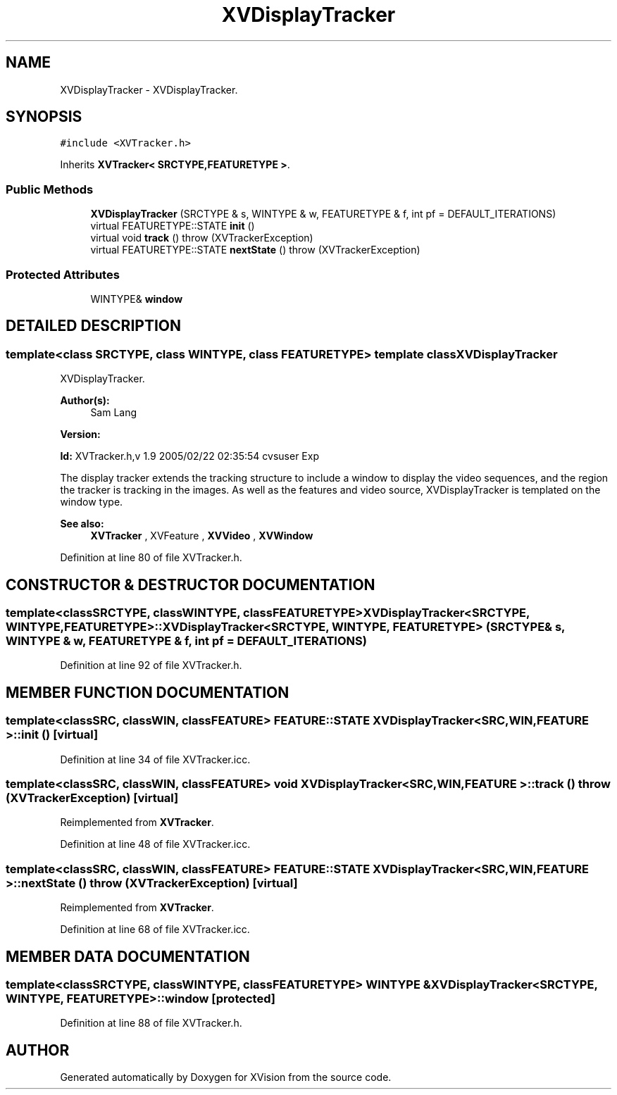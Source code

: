.TH XVDisplayTracker 3 "26 Oct 2007" "XVision" \" -*- nroff -*-
.ad l
.nh
.SH NAME
XVDisplayTracker \- XVDisplayTracker. 
.SH SYNOPSIS
.br
.PP
\fC#include <XVTracker.h>\fR
.PP
Inherits \fBXVTracker< SRCTYPE,FEATURETYPE >\fR.
.PP
.SS Public Methods

.in +1c
.ti -1c
.RI "\fBXVDisplayTracker\fR (SRCTYPE & s, WINTYPE & w, FEATURETYPE & f, int pf = DEFAULT_ITERATIONS)"
.br
.ti -1c
.RI "virtual FEATURETYPE::STATE \fBinit\fR ()"
.br
.ti -1c
.RI "virtual void \fBtrack\fR ()  throw (XVTrackerException)"
.br
.ti -1c
.RI "virtual FEATURETYPE::STATE \fBnextState\fR ()  throw (XVTrackerException)"
.br
.in -1c
.SS Protected Attributes

.in +1c
.ti -1c
.RI "WINTYPE& \fBwindow\fR"
.br
.in -1c
.SH DETAILED DESCRIPTION
.PP 

.SS template<class SRCTYPE, class WINTYPE, class FEATURETYPE>  template class XVDisplayTracker
XVDisplayTracker.
.PP
\fBAuthor(s): \fR
.in +1c
 Sam Lang 
.PP
\fBVersion: \fR
.in +1c
 
.PP
\fBId: \fR XVTracker.h,v 1.9 2005/02/22 02:35:54 cvsuser Exp 
.PP
The display tracker extends the tracking structure to include a window to display the video sequences, and the region the tracker is tracking in the images. As well as the features and video source, XVDisplayTracker is templated on the window type.
.PP
\fBSee also: \fR
.in +1c
 \fBXVTracker\fR ,  XVFeature ,  \fBXVVideo\fR ,  \fBXVWindow\fR 
.PP
Definition at line 80 of file XVTracker.h.
.SH CONSTRUCTOR & DESTRUCTOR DOCUMENTATION
.PP 
.SS template<classSRCTYPE, classWINTYPE, classFEATURETYPE> XVDisplayTracker<SRCTYPE, WINTYPE, FEATURETYPE>::XVDisplayTracker<SRCTYPE, WINTYPE, FEATURETYPE> (SRCTYPE & s, WINTYPE & w, FEATURETYPE & f, int pf = DEFAULT_ITERATIONS)
.PP
Definition at line 92 of file XVTracker.h.
.SH MEMBER FUNCTION DOCUMENTATION
.PP 
.SS template<classSRC, classWIN, classFEATURE> FEATURE::STATE XVDisplayTracker< SRC,WIN,FEATURE >::init ()\fC [virtual]\fR
.PP
Definition at line 34 of file XVTracker.icc.
.SS template<classSRC, classWIN, classFEATURE> void XVDisplayTracker< SRC,WIN,FEATURE >::track ()  throw (\fBXVTrackerException\fR)\fC [virtual]\fR
.PP
Reimplemented from \fBXVTracker\fR.
.PP
Definition at line 48 of file XVTracker.icc.
.SS template<classSRC, classWIN, classFEATURE> FEATURE::STATE XVDisplayTracker< SRC,WIN,FEATURE >::nextState ()  throw (\fBXVTrackerException\fR)\fC [virtual]\fR
.PP
Reimplemented from \fBXVTracker\fR.
.PP
Definition at line 68 of file XVTracker.icc.
.SH MEMBER DATA DOCUMENTATION
.PP 
.SS template<classSRCTYPE, classWINTYPE, classFEATURETYPE> WINTYPE & XVDisplayTracker<SRCTYPE, WINTYPE, FEATURETYPE>::window\fC [protected]\fR
.PP
Definition at line 88 of file XVTracker.h.

.SH AUTHOR
.PP 
Generated automatically by Doxygen for XVision from the source code.